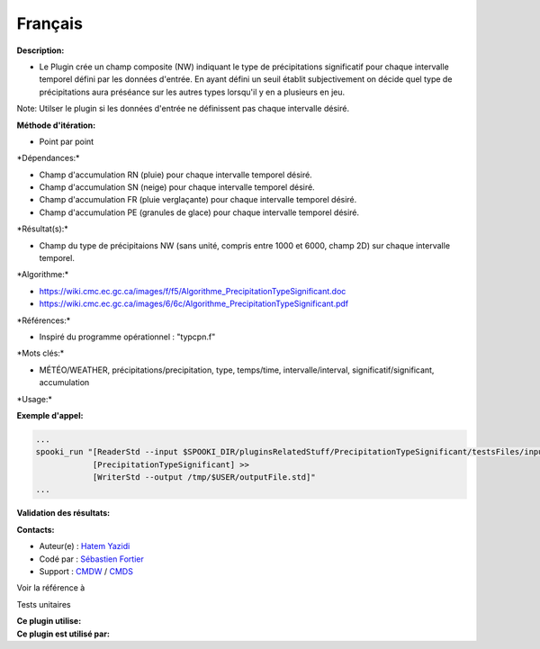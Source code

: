 Français
--------

**Description:**

-  Le Plugin crée un champ composite (NW) indiquant le type de
   précipitations significatif pour chaque intervalle temporel défini
   par les données d'entrée. En ayant défini un seuil établit
   subjectivement on décide quel type de précipitations aura préséance
   sur les autres types lorsqu'il y en a plusieurs en jeu.

Note: Utilser le plugin si les données d'entrée ne définissent pas
chaque intervalle désiré.

**Méthode d'itération:**

-  Point par point

\*Dépendances:\*

-  Champ d'accumulation RN (pluie) pour chaque intervalle temporel
   désiré.
-  Champ d'accumulation SN (neige) pour chaque intervalle temporel
   désiré.
-  Champ d'accumulation FR (pluie verglaçante) pour chaque intervalle
   temporel désiré.
-  Champ d'accumulation PE (granules de glace) pour chaque intervalle
   temporel désiré.

\*Résultat(s):\*

-  Champ du type de précipitaions NW (sans unité, compris entre 1000 et
   6000, champ 2D) sur chaque intervalle temporel.

\*Algorithme:\*

-  https://wiki.cmc.ec.gc.ca/images/f/f5/Algorithme_PrecipitationTypeSignificant.doc
-  https://wiki.cmc.ec.gc.ca/images/6/6c/Algorithme_PrecipitationTypeSignificant.pdf

\*Références:\*

-  Inspiré du programme opérationnel : "typcpn.f"

\*Mots clés:\*

-  MÉTÉO/WEATHER, précipitations/precipitation, type, temps/time,
   intervalle/interval, significatif/significant, accumulation

\*Usage:\*

**Exemple d'appel:**

.. code:: example

    ...
    spooki_run "[ReaderStd --input $SPOOKI_DIR/pluginsRelatedStuff/PrecipitationTypeSignificant/testsFiles/inputFile.std] >>
                [PrecipitationTypeSignificant] >>
                [WriterStd --output /tmp/$USER/outputFile.std]"
    ...

**Validation des résultats:**

**Contacts:**

-  Auteur(e) : `Hatem
   Yazidi <https://wiki.cmc.ec.gc.ca/wiki/User:Yazidih>`__
-  Codé par : `Sébastien
   Fortier <https://wiki.cmc.ec.gc.ca/wiki/User:Fortiers>`__
-  Support : `CMDW <https://wiki.cmc.ec.gc.ca/wiki/CMDW>`__ /
   `CMDS <https://wiki.cmc.ec.gc.ca/wiki/CMDS>`__

Voir la référence à

Tests unitaires

| **Ce plugin utilise:**
| **Ce plugin est utilisé par:**

 
